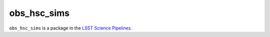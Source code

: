 ############
obs_hsc_sims
############

``obs_hsc_sims`` is a package in the `LSST Science Pipelines <https://pipelines.lsst.io>`_.

.. Add a brief (few sentence) description of what this package provides.
